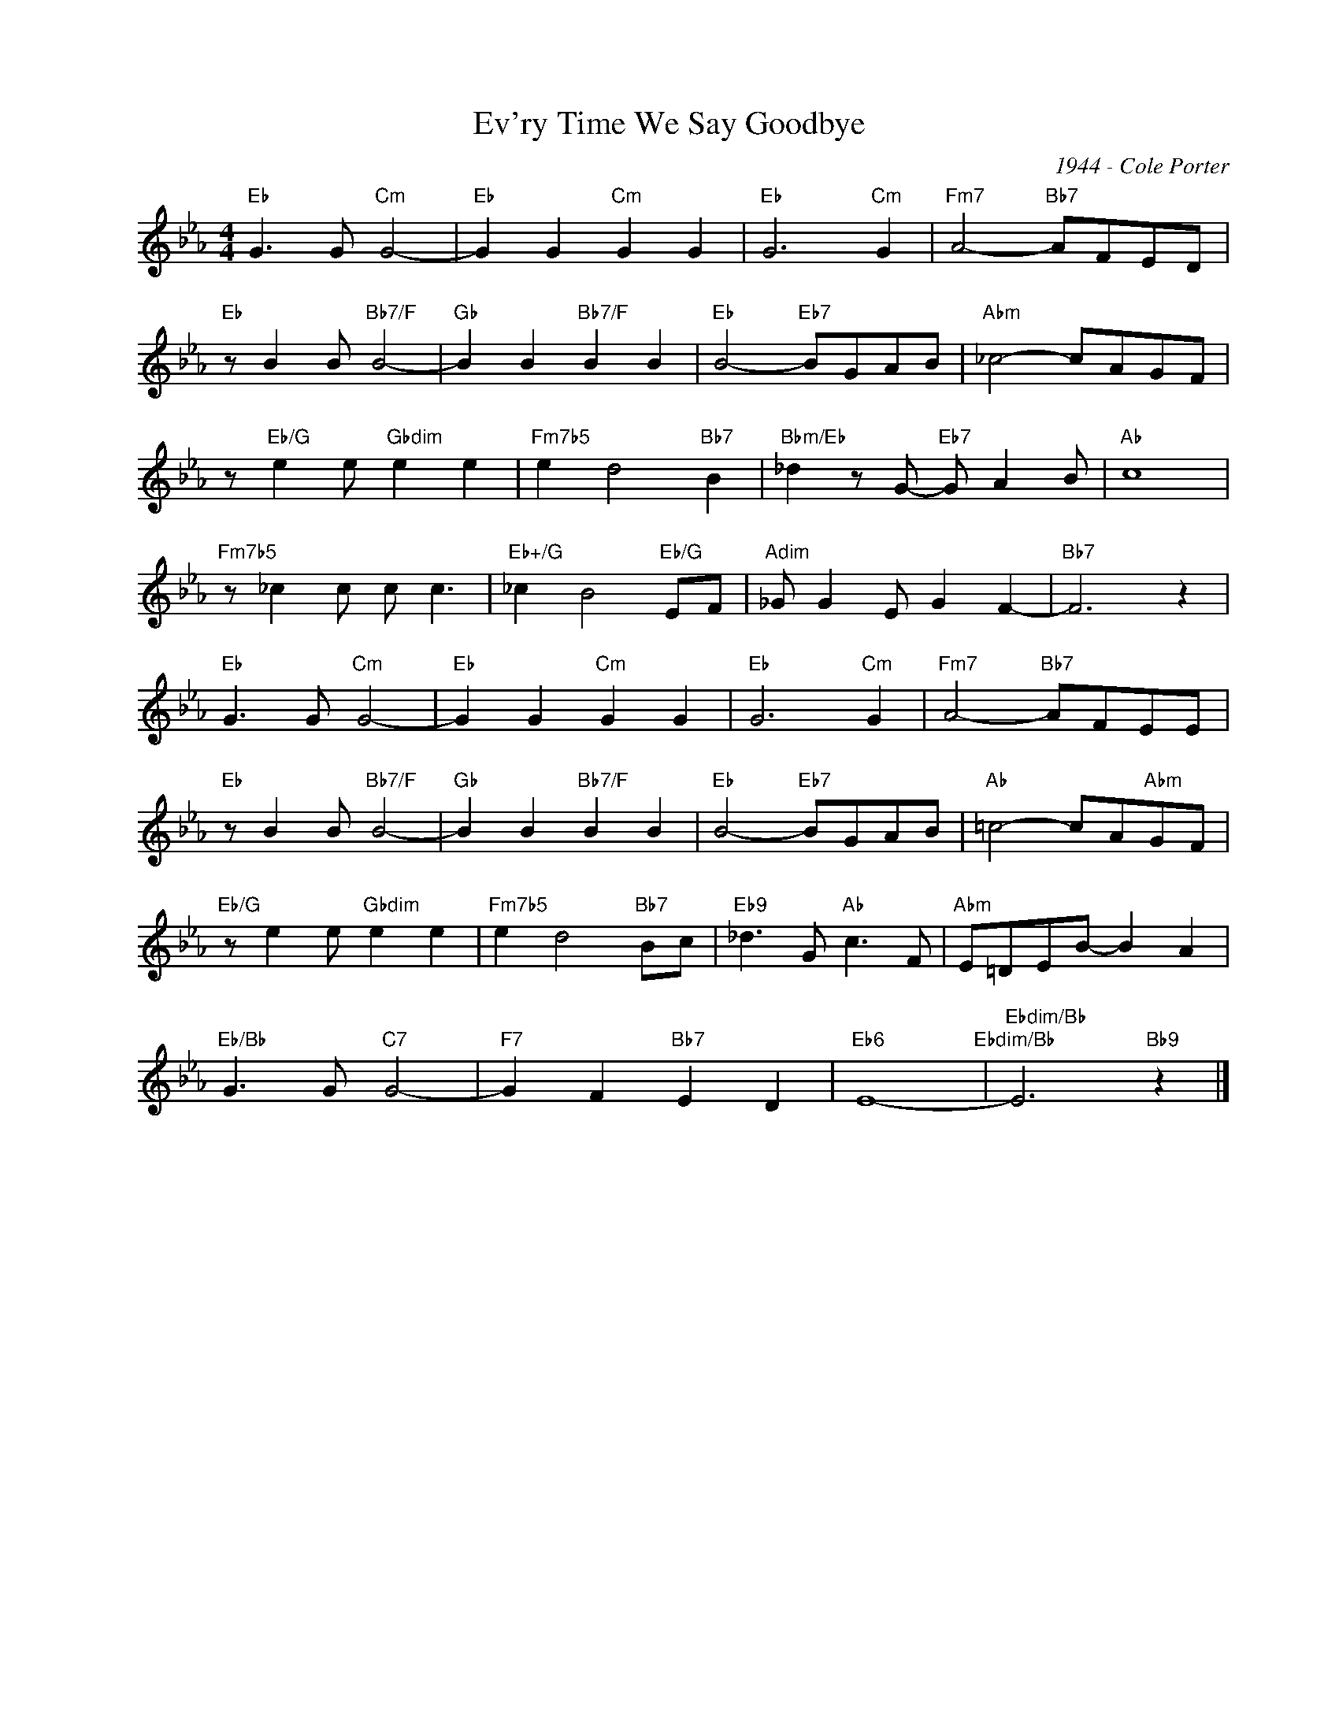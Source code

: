 X:1
T:Ev'ry Time We Say Goodbye
C:1944 - Cole Porter
Z:www.realbook.site
L:1/8
M:4/4
I:linebreak $
K:Eb
V:1 treble nm=" " snm=" "
V:1
"Eb" G3 G"Cm" G4- |"Eb" G2 G2"Cm" G2 G2 |"Eb" G6"Cm" G2 |"Fm7" A4-"Bb7" AFED |$ %4
"Eb" z B2 B"Bb7/F" B4- |"Gb" B2 B2"Bb7/F" B2 B2 |"Eb" B4-"Eb7" BGAB |"Abm" _c4- cAGF |$ %8
 z"Eb/G" e2 e"Gbdim" e2 e2 |"Fm7b5" e2 d4"Bb7" B2 |"Bbm/Eb" _d2 z G-"Eb7" G A2 B |"Ab" c8 |$ %12
"Fm7b5" z _c2 c c c3 |"Eb+/G" _c2 B4"Eb/G" EF |"Adim" _G G2 E G2 F2- |"Bb7" F6 z2 |$ %16
"Eb" G3 G"Cm" G4- |"Eb" G2 G2"Cm" G2 G2 |"Eb" G6"Cm" G2 |"Fm7" A4-"Bb7" AFEE |$ %20
"Eb" z B2 B"Bb7/F" B4- |"Gb" B2 B2"Bb7/F" B2 B2 |"Eb" B4-"Eb7" BGAB |"Ab" =c4- cA"Abm"GF |$ %24
"Eb/G" z e2 e"Gbdim" e2 e2 |"Fm7b5" e2 d4"Bb7" Bc |"Eb9" _d3 G"Ab" c3 F |"Abm" E=DEB- B2 A2 |$ %28
"Eb/Bb" G3 G"C7" G4- |"F7" G2 F2"Bb7" E2 D2 |"Eb6" E8-"Ebdim/Bb" |"Ebdim/Bb" E6"Bb9" z2 |] %32

